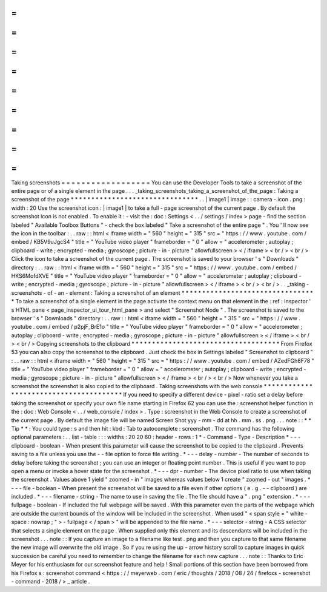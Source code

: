 =
=
=
=
=
=
=
=
=
=
=
=
=
=
=
=
=
=
Taking
screenshots
=
=
=
=
=
=
=
=
=
=
=
=
=
=
=
=
=
=
You
can
use
the
Developer
Tools
to
take
a
screenshot
of
the
entire
page
or
of
a
single
element
in
the
page
.
.
.
_taking_screenshots_taking_a_screenshot_of_the_page
:
Taking
a
screenshot
of
the
page
*
*
*
*
*
*
*
*
*
*
*
*
*
*
*
*
*
*
*
*
*
*
*
*
*
*
*
*
*
*
*
.
.
|
image1
|
image
:
:
camera
-
icon
.
png
:
width
:
20
Use
the
screenshot
icon
:
|
image1
|
to
take
a
full
-
page
screenshot
of
the
current
page
.
By
default
the
screenshot
icon
is
not
enabled
.
To
enable
it
:
-
visit
the
:
doc
:
Settings
<
.
.
/
settings
/
index
>
page
-
find
the
section
labeled
"
Available
Toolbox
Buttons
"
-
check
the
box
labeled
"
Take
a
screenshot
of
the
entire
page
"
.
You
'
ll
now
see
the
icon
in
the
toolbar
:
.
.
raw
:
:
html
<
iframe
width
=
"
560
"
height
=
"
315
"
src
=
"
https
:
/
/
www
.
youtube
.
com
/
embed
/
KB5V9uJgcS4
"
title
=
"
YouTube
video
player
"
frameborder
=
"
0
"
allow
=
"
accelerometer
;
autoplay
;
clipboard
-
write
;
encrypted
-
media
;
gyroscope
;
picture
-
in
-
picture
"
allowfullscreen
>
<
/
iframe
>
<
br
/
>
<
br
/
>
Click
the
icon
to
take
a
screenshot
of
the
current
page
.
The
screenshot
is
saved
to
your
browser
'
s
"
Downloads
"
directory
:
.
.
raw
:
:
html
<
iframe
width
=
"
560
"
height
=
"
315
"
src
=
"
https
:
/
/
www
.
youtube
.
com
/
embed
/
HKS6MofdXVE
"
title
=
"
YouTube
video
player
"
frameborder
=
"
0
"
allow
=
"
accelerometer
;
autoplay
;
clipboard
-
write
;
encrypted
-
media
;
gyroscope
;
picture
-
in
-
picture
"
allowfullscreen
>
<
/
iframe
>
<
br
/
>
<
br
/
>
.
.
_taking
-
screenshots
-
of
-
an
-
element
:
Taking
a
screenshot
of
an
element
*
*
*
*
*
*
*
*
*
*
*
*
*
*
*
*
*
*
*
*
*
*
*
*
*
*
*
*
*
*
*
*
*
To
take
a
screenshot
of
a
single
element
in
the
page
activate
the
context
menu
on
that
element
in
the
:
ref
:
Inspector
'
s
HTML
pane
<
page_inspector_ui_tour_html_pane
>
and
select
"
Screenshot
Node
"
.
The
screenshot
is
saved
to
the
browser
'
s
"
Downloads
"
directory
:
.
.
raw
:
:
html
<
iframe
width
=
"
560
"
height
=
"
315
"
src
=
"
https
:
/
/
www
.
youtube
.
com
/
embed
/
p2pjF_BrE1o
"
title
=
"
YouTube
video
player
"
frameborder
=
"
0
"
allow
=
"
accelerometer
;
autoplay
;
clipboard
-
write
;
encrypted
-
media
;
gyroscope
;
picture
-
in
-
picture
"
allowfullscreen
>
<
/
iframe
>
<
br
/
>
<
br
/
>
Copying
screenshots
to
the
clipboard
*
*
*
*
*
*
*
*
*
*
*
*
*
*
*
*
*
*
*
*
*
*
*
*
*
*
*
*
*
*
*
*
*
*
*
*
From
Firefox
53
you
can
also
copy
the
screenshot
to
the
clipboard
.
Just
check
the
box
in
Settings
labeled
"
Screenshot
to
clipboard
"
:
.
.
raw
:
:
html
<
iframe
width
=
"
560
"
height
=
"
315
"
src
=
"
https
:
/
/
www
.
youtube
.
com
/
embed
/
AZedFGh6F78
"
title
=
"
YouTube
video
player
"
frameborder
=
"
0
"
allow
=
"
accelerometer
;
autoplay
;
clipboard
-
write
;
encrypted
-
media
;
gyroscope
;
picture
-
in
-
picture
"
allowfullscreen
>
<
/
iframe
>
<
br
/
>
<
br
/
>
Now
whenever
you
take
a
screenshot
the
screenshot
is
also
copied
to
the
clipboard
.
Taking
screenshots
with
the
web
console
*
*
*
*
*
*
*
*
*
*
*
*
*
*
*
*
*
*
*
*
*
*
*
*
*
*
*
*
*
*
*
*
*
*
*
*
*
*
*
If
you
need
to
specify
a
different
device
-
pixel
-
ratio
set
a
delay
before
taking
the
screenshot
or
specify
your
own
file
name
starting
in
Firefox
62
you
can
use
the
:
screenshot
helper
function
in
the
:
doc
:
Web
Console
<
.
.
/
web_console
/
index
>
.
Type
:
screenshot
in
the
Web
Console
to
create
a
screenshot
of
the
current
page
.
By
default
the
image
file
will
be
named
Screen
Shot
yyy
-
mm
-
dd
at
hh
.
mm
.
ss
.
png
.
.
.
note
:
:
*
*
Tip
*
*
:
You
could
type
:
s
and
then
hit
:
kbd
:
Tab
to
autocomplete
:
screenshot
.
The
command
has
the
following
optional
parameters
:
.
.
list
-
table
:
:
:
widths
:
20
20
60
:
header
-
rows
:
1
*
-
Command
-
Type
-
Description
*
-
-
-
clipboard
-
boolean
-
When
present
this
parameter
will
cause
the
screenshot
to
be
copied
to
the
clipboard
.
Prevents
saving
to
a
file
unless
you
use
the
-
-
file
option
to
force
file
writing
.
*
-
-
-
delay
-
number
-
The
number
of
seconds
to
delay
before
taking
the
screenshot
;
you
can
use
an
integer
or
floating
point
number
.
This
is
useful
if
you
want
to
pop
open
a
menu
or
invoke
a
hover
state
for
the
screenshot
.
*
-
-
-
dpr
-
number
-
The
device
pixel
ratio
to
use
when
taking
the
screenshot
.
Values
above
1
yield
"
zoomed
-
in
"
images
whereas
values
below
1
create
"
zoomed
-
out
"
images
.
*
-
-
-
file
-
boolean
-
When
present
the
screenshot
will
be
saved
to
a
file
even
if
other
options
(
e
.
g
.
-
-
clipboard
)
are
included
.
*
-
-
-
filename
-
string
-
The
name
to
use
in
saving
the
file
.
The
file
should
have
a
"
.
png
"
extension
.
*
-
-
-
fullpage
-
boolean
-
If
included
the
full
webpage
will
be
saved
.
With
this
parameter
even
the
parts
of
the
webpage
which
are
outside
the
current
bounds
of
the
window
will
be
included
in
the
screenshot
.
When
used
"
<
span
style
=
"
white
-
space
:
nowrap
;
"
>
-
fullpage
<
/
span
>
"
will
be
appended
to
the
file
name
.
*
-
-
-
selector
-
string
-
A
CSS
selector
that
selects
a
single
element
on
the
page
.
When
supplied
only
this
element
and
its
descendants
will
be
included
in
the
screenshot
.
.
.
note
:
:
If
you
capture
an
image
to
a
filename
like
test
.
png
and
then
you
capture
to
that
same
filename
the
new
image
will
overwrite
the
old
image
.
So
if
you
re
using
the
up
-
arrow
history
scroll
to
capture
images
in
quick
succession
be
careful
you
need
to
remember
to
change
the
filename
for
each
new
capture
.
.
.
note
:
:
Thanks
to
Eric
Meyer
for
his
enthusiasm
for
our
screenshot
feature
and
help
!
Small
portions
of
this
section
have
been
borrowed
from
his
Firefox
s
:
screenshot
command
<
https
:
/
/
meyerweb
.
com
/
eric
/
thoughts
/
2018
/
08
/
24
/
firefoxs
-
screenshot
-
command
-
2018
/
>
_
article
.
